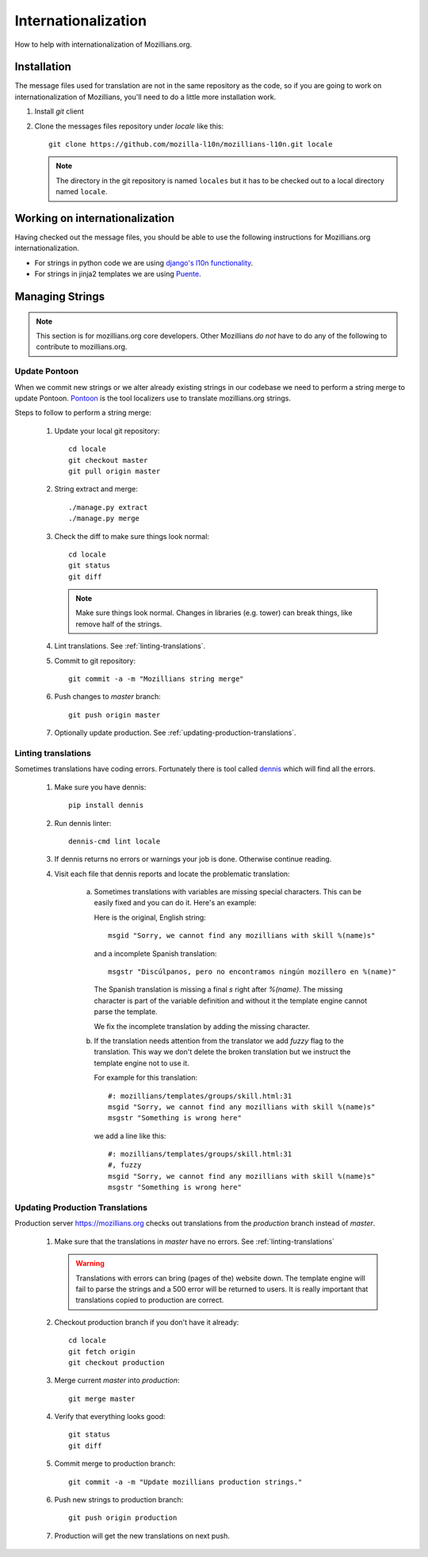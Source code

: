 Internationalization
====================

How to help with internationalization of Mozillians.org.

Installation
------------

The message files used for translation are not in the same repository as
the code, so if you are going to work on internationalization of
Mozillians, you'll need to do a little more installation work.

#. Install `git` client

#. Clone the messages files repository under `locale` like this::

      git clone https://github.com/mozilla-l10n/mozillians-l10n.git locale

   .. note::

      The directory in the git repository is named ``locales`` but it has to
      be checked out to a local directory named ``locale``.

Working on internationalization
-------------------------------
Having checked out the message files, you should be able to use the following
instructions for Mozillians.org internationalization.

* For strings in python code we are using
  `django's l10n functionality <https://docs.djangoproject.com/en/1.8/topics/i18n/translation/#standard-translation>`_.
* For strings in jinja2 templates we are using `Puente <https://puente.readthedocs.io/>`_.


Managing Strings
----------------

.. note::

   This section is for mozillians.org core developers. Other
   Mozillians *do not* have to do any of the following to contribute
   to mozillians.org.


.. _update-pontoon:

Update Pontoon
^^^^^^^^^^^^^^

When we commit new strings or we alter already existing strings in our
codebase we need to perform a string merge to update Pontoon.
`Pontoon <https://pontoon.mozilla.org/projects/mozillians/>`_ is the
tool localizers use to translate mozillians.org strings.

Steps to follow to perform a string merge:

  #. Update your local git repository::

       cd locale
       git checkout master
       git pull origin master

  #. String extract and merge::

       ./manage.py extract
       ./manage.py merge

  #. Check the diff to make sure things look normal::

       cd locale
       git status
       git diff

     .. note::

        Make sure things look normal. Changes in libraries
        (e.g. tower) can break things, like remove half of the
        strings.

  #. Lint translations. See :ref:`linting-translations`.

  #. Commit to git repository::

       git commit -a -m "Mozillians string merge"

  #. Push changes to *master* branch::

       git push origin master

  #. Optionally update production. See :ref:`updating-production-translations`.


.. _linting-translations:

Linting translations
^^^^^^^^^^^^^^^^^^^^

Sometimes translations have coding errors. Fortunately there is tool
called `dennis <https://github.com/willkg/dennis>`_ which will find
all the errors.

  #. Make sure you have dennis::

       pip install dennis

  #. Run dennis linter::

       dennis-cmd lint locale

  #. If dennis returns no errors or warnings your job is
     done. Otherwise continue reading.

  #. Visit each file that dennis reports and locate the problematic translation:

       a. Sometimes translations with variables are missing special
          characters. This can be easily fixed and you can do
          it. Here's an example:

          Here is the original, English string::

            msgid "Sorry, we cannot find any mozillians with skill %(name)s"

          and a incomplete Spanish translation::

            msgstr "Discúlpanos, pero no encontramos ningún mozillero en %(name)"

          The Spanish translation is missing a final `s` right after
          `%(name)`. The missing character is part of the variable
          definition and without it the template engine cannot parse
          the template.

          We fix the incomplete translation by adding the missing
          character.

       #. If the translation needs attention from the translator we
          add `fuzzy` flag to the translation. This way we don't
          delete the broken translation but we instruct the template
          engine not to use it.

          For example for this translation::

            #: mozillians/templates/groups/skill.html:31
            msgid "Sorry, we cannot find any mozillians with skill %(name)s"
            msgstr "Something is wrong here"

          we add a line like this::

            #: mozillians/templates/groups/skill.html:31
            #, fuzzy
            msgid "Sorry, we cannot find any mozillians with skill %(name)s"
            msgstr "Something is wrong here"


.. _updating-production-translations:

Updating Production Translations
^^^^^^^^^^^^^^^^^^^^^^^^^^^^^^^^

Production server https://mozillians.org checks out translations from
the *production* branch instead of *master*.

   #. Make sure that the translations in *master* have no errors. See :ref:`linting-translations`

      .. warning::

         Translations with errors can bring (pages of the) website
         down. The template engine will fail to parse the strings and
         a 500 error will be returned to users. It is really important
         that translations copied to production are correct.

   #. Checkout production branch if you don't have it already::

        cd locale
        git fetch origin
        git checkout production

   #. Merge current *master* into *production*::

        git merge master

   #. Verify that everything looks good::

        git status
        git diff

   #. Commit merge to production branch::

        git commit -a -m "Update mozillians production strings."

   #. Push new strings to production branch::

        git push origin production

   #. Production will get the new translations on next push.
